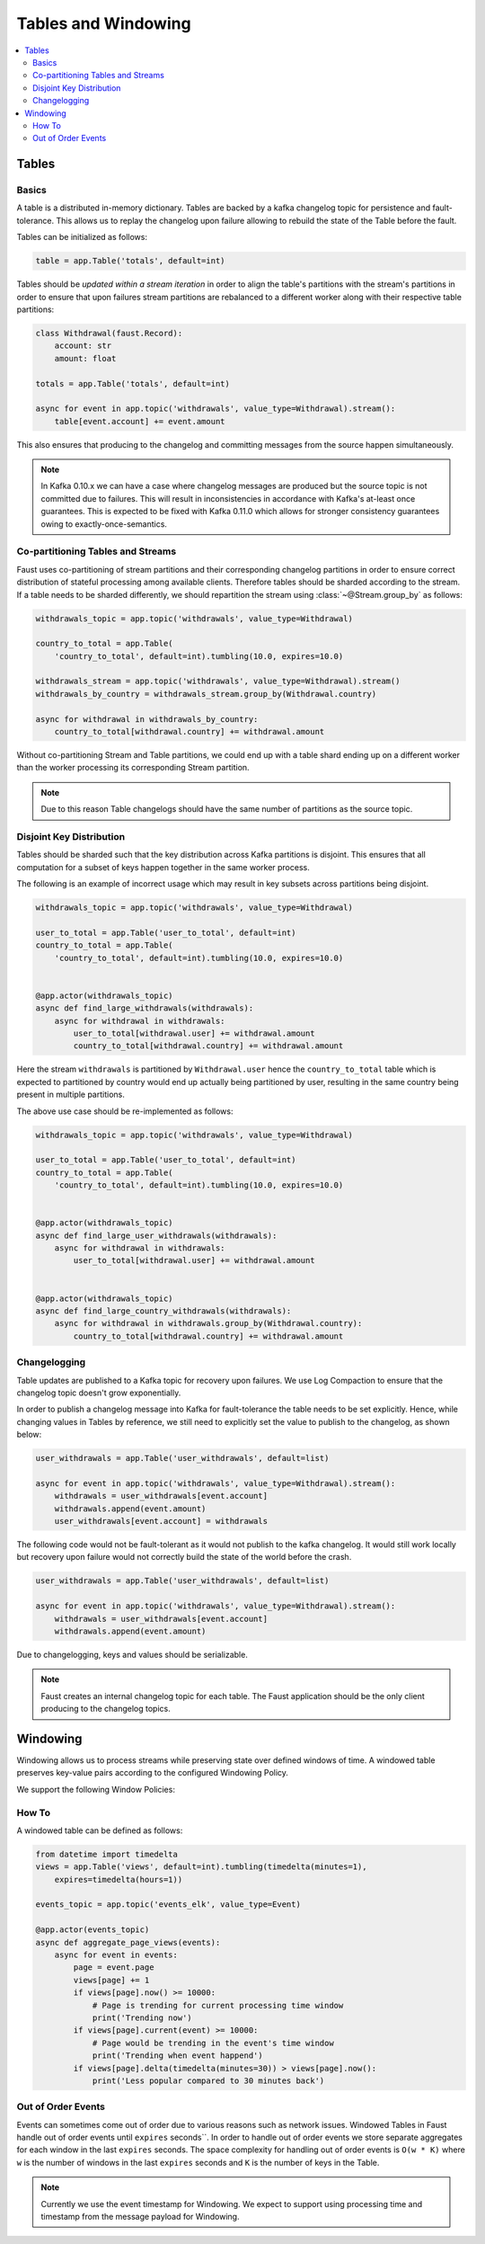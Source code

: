 .. _guide-tables:

============================================================
  Tables and Windowing
============================================================

.. contents::
    :local:
    :depth: 2

Tables
======

Basics
------

A table is a distributed in-memory dictionary. Tables are backed by a kafka
changelog topic for persistence and fault-tolerance. This allows us to replay
the changelog upon failure allowing to rebuild the state of the Table before
the fault.

Tables can be initialized as follows:

.. sourcecode:: python

    table = app.Table('totals', default=int)

Tables should be *updated within a stream iteration* in order to align the
table's partitions with the stream's partitions in order to ensure that
upon failures stream partitions are rebalanced to a different worker along
with their respective table partitions:

.. sourcecode:: python

    class Withdrawal(faust.Record):
        account: str
        amount: float

    totals = app.Table('totals', default=int)

    async for event in app.topic('withdrawals', value_type=Withdrawal).stream():
        table[event.account] += event.amount

This also ensures that producing to the changelog and committing messages
from the source happen simultaneously.

.. note::

    In Kafka 0.10.x we can have a case where changelog messages are produced
    but the source topic is not committed due to failures. This will result
    in inconsistencies in accordance with Kafka's at-least once guarantees.
    This is expected to be fixed with Kafka 0.11.0 which allows for stronger
    consistency guarantees owing to exactly-once-semantics.

Co-partitioning Tables and Streams
----------------------------------

Faust uses co-partitioning of stream partitions and their corresponding
changelog partitions in order to ensure correct distribution of stateful
processing among available clients. Therefore tables
should be sharded according to the stream. If a table needs to be sharded
differently, we should repartition the stream using :class:`~@Stream.group_by`
as follows:

.. sourcecode:: python

    withdrawals_topic = app.topic('withdrawals', value_type=Withdrawal)

    country_to_total = app.Table(
        'country_to_total', default=int).tumbling(10.0, expires=10.0)

    withdrawals_stream = app.topic('withdrawals', value_type=Withdrawal).stream()
    withdrawals_by_country = withdrawals_stream.group_by(Withdrawal.country)

    async for withdrawal in withdrawals_by_country:
        country_to_total[withdrawal.country] += withdrawal.amount

Without co-partitioning Stream and Table partitions, we could end up with a
table shard ending up on a different worker than the worker processing its
corresponding Stream partition.

.. note::

    Due to this reason Table changelogs should have the same number of
    partitions as the source topic.

Disjoint Key Distribution
-------------------------

Tables should be sharded such that the key distribution across Kafka
partitions is disjoint. This ensures that all computation for a subset of
keys happen together in the same worker process.

The following is an example of incorrect usage which may result in key
subsets across partitions being disjoint.

.. sourcecode:: python

    withdrawals_topic = app.topic('withdrawals', value_type=Withdrawal)

    user_to_total = app.Table('user_to_total', default=int)
    country_to_total = app.Table(
        'country_to_total', default=int).tumbling(10.0, expires=10.0)


    @app.actor(withdrawals_topic)
    async def find_large_withdrawals(withdrawals):
        async for withdrawal in withdrawals:
            user_to_total[withdrawal.user] += withdrawal.amount
            country_to_total[withdrawal.country] += withdrawal.amount

Here the stream ``withdrawals`` is partitioned by ``Withdrawal.user`` hence the
``country_to_total`` table which is expected to partitioned by country would
end up actually being partitioned by user, resulting in the same country
being present in multiple partitions.

The above use case should be re-implemented as follows:

.. sourcecode:: python

    withdrawals_topic = app.topic('withdrawals', value_type=Withdrawal)

    user_to_total = app.Table('user_to_total', default=int)
    country_to_total = app.Table(
        'country_to_total', default=int).tumbling(10.0, expires=10.0)


    @app.actor(withdrawals_topic)
    async def find_large_user_withdrawals(withdrawals):
        async for withdrawal in withdrawals:
            user_to_total[withdrawal.user] += withdrawal.amount


    @app.actor(withdrawals_topic)
    async def find_large_country_withdrawals(withdrawals):
        async for withdrawal in withdrawals.group_by(Withdrawal.country):
            country_to_total[withdrawal.country] += withdrawal.amount

Changelogging
-------------

Table updates are published to a Kafka topic for recovery upon failures. We
use Log Compaction to ensure that the changelog topic doesn't grow
exponentially.

In order to publish a changelog message into Kafka for fault-tolerance the
table needs to be set explicitly. Hence, while changing values in Tables by
reference, we still need to explicitly set the value to publish to the
changelog, as shown below:

.. sourcecode:: python

    user_withdrawals = app.Table('user_withdrawals', default=list)

    async for event in app.topic('withdrawals', value_type=Withdrawal).stream():
        withdrawals = user_withdrawals[event.account]
        withdrawals.append(event.amount)
        user_withdrawals[event.account] = withdrawals

The following code would not be fault-tolerant as it would not publish to the
kafka changelog. It would still work locally but recovery upon failure would
not correctly build the state of the world before the crash.

.. sourcecode:: python

    user_withdrawals = app.Table('user_withdrawals', default=list)

    async for event in app.topic('withdrawals', value_type=Withdrawal).stream():
        withdrawals = user_withdrawals[event.account]
        withdrawals.append(event.amount)

Due to changelogging, keys and values should be serializable.

.. seealso::

    :ref:`guide-models` for more information about models and serialization.

.. note::

    Faust creates an internal changelog topic for each table. The Faust
    application should be the only client producing to the changelog topics.

Windowing
=========

Windowing allows us to process streams while preserving state over defined
windows of time. A windowed table preserves key-value pairs according to the
configured Windowing Policy.

We support the following Window Policies:

.. class:: HoppingWindow

.. class:: TumblingWindow

How To
------

A windowed table can be defined as follows:

.. code-block:: python

    from datetime import timedelta
    views = app.Table('views', default=int).tumbling(timedelta(minutes=1),
        expires=timedelta(hours=1))

    events_topic = app.topic('events_elk', value_type=Event)

    @app.actor(events_topic)
    async def aggregate_page_views(events):
        async for event in events:
            page = event.page
            views[page] += 1
            if views[page].now() >= 10000:
                # Page is trending for current processing time window
                print('Trending now')
            if views[page].current(event) >= 10000:
                # Page would be trending in the event's time window
                print('Trending when event happend')
            if views[page].delta(timedelta(minutes=30)) > views[page].now():
                print('Less popular compared to 30 minutes back')

Out of Order Events
----------

Events can sometimes come out of order due to various reasons such as network
issues. Windowed Tables in Faust handle out of order events until
``expires`` seconds``. In order to handle out of order events we store separate
aggregates for each window in the last ``expires`` seconds. The space
complexity for handling out of order events is ``O(w * K)`` where ``w`` is
the number of windows in the last ``expires`` seconds and ``K`` is the number
of keys in the Table.

.. note::

    Currently we use the event timestamp for Windowing. We expect to support
    using processing time and timestamp from the message payload for Windowing.
